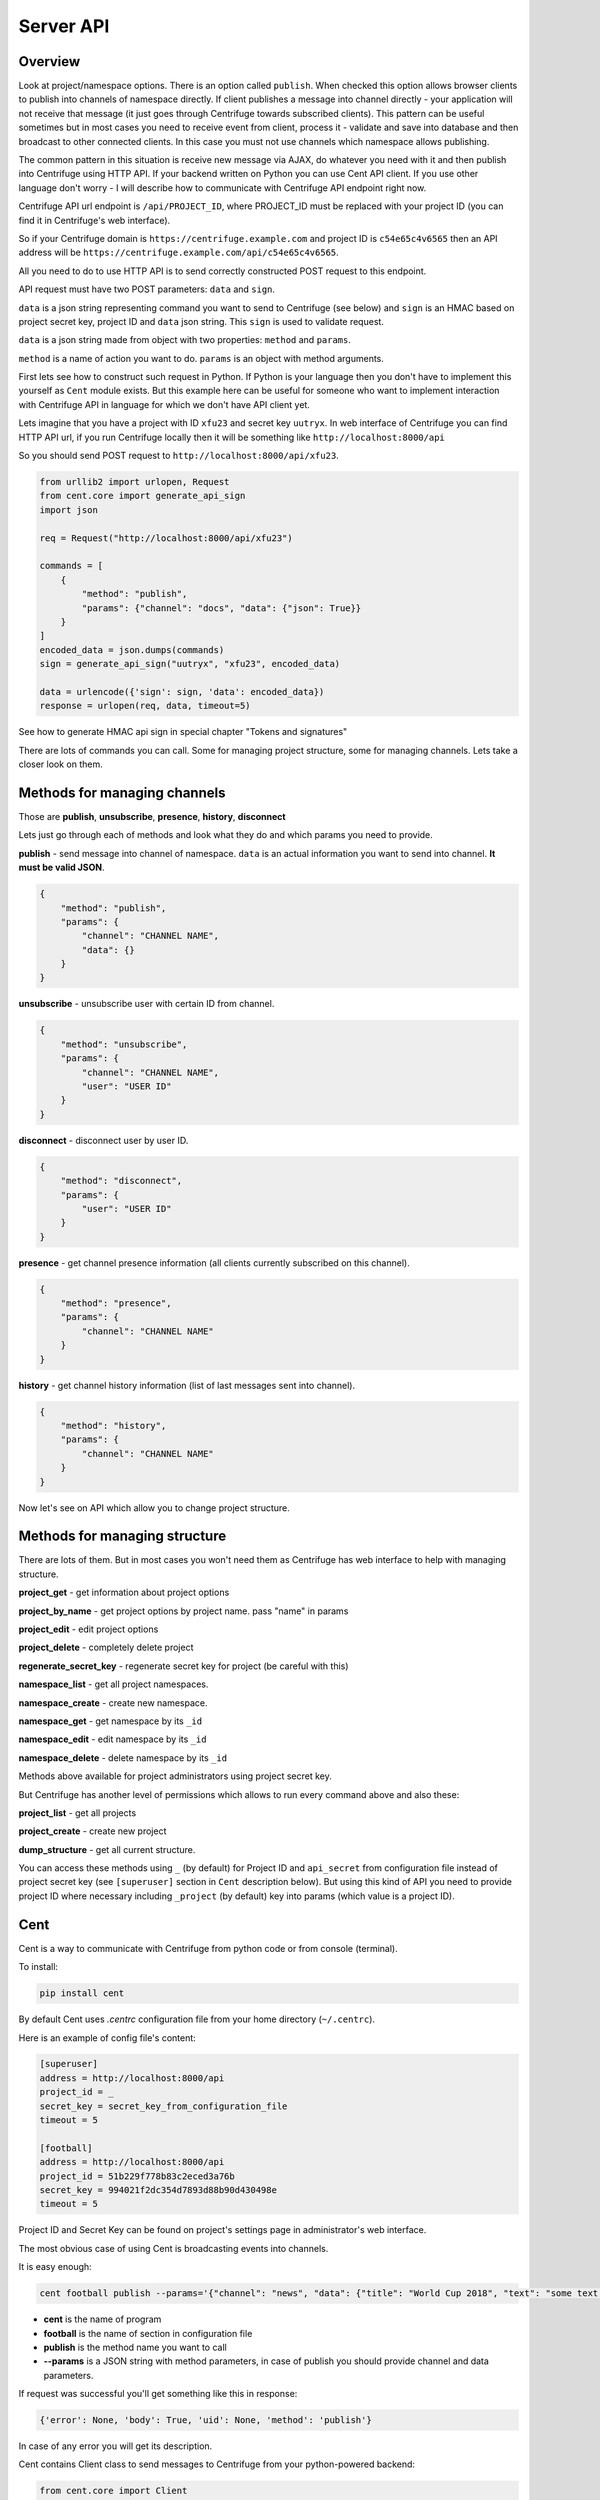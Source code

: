 Server API
==========

.. _api:

Overview
~~~~~~~~

Look at project/namespace options. There is an option called ``publish``. When checked this option
allows browser clients to publish into channels of namespace directly. If client publishes a message
into channel directly - your application will not receive that message (it just goes through
Centrifuge towards subscribed clients). This pattern can be useful sometimes but in most
cases you need to receive event from client, process it - validate and save into database
and then broadcast to other connected clients. In this case you must not use channels which namespace
allows publishing.

The common pattern in this situation is receive new message via AJAX, do whatever you need
with it and then publish into Centrifuge using HTTP API. If your backend written on Python
you can use Cent API client. If you use other language don't worry - I will describe how to
communicate with Centrifuge API endpoint right now.

Centrifuge API url endpoint is ``/api/PROJECT_ID``, where PROJECT_ID must be replaced with your project ID
(you can find it in Centrifuge's web interface).

So if your Centrifuge domain is ``https://centrifuge.example.com`` and project ID is ``c54e65c4v6565``
then an API address will be ``https://centrifuge.example.com/api/c54e65c4v6565``.

All you need to do to use HTTP API is to send correctly constructed POST request to this endpoint.

API request must have two POST parameters: ``data`` and ``sign``.

``data`` is a json string representing command you want to send to Centrifuge (see below) and ``sign``
is an HMAC based on project secret key, project ID and ``data`` json string. This ``sign`` is used to
validate request.

``data`` is a json string made from object with two properties: ``method`` and ``params``.

``method`` is a name of action you want to do.
``params`` is an object with method arguments.

First lets see how to construct such request in Python. If Python is your language then you
don't have to implement this yourself as ``Cent`` module exists. But this example here can
be useful for someone who want to implement interaction with Centrifuge API in language for
which we don't have API client yet.

Lets imagine that you have a project with ID ``xfu23`` and secret key ``uutryx``. In web
interface of Centrifuge you can find HTTP API url, if you run Centrifuge locally then it
will be something like ``http://localhost:8000/api``

So you should send POST request to ``http://localhost:8000/api/xfu23``.

.. code-block:: python

        from urllib2 import urlopen, Request
        from cent.core import generate_api_sign
        import json

        req = Request("http://localhost:8000/api/xfu23")

        commands = [
            {
                "method": "publish",
                "params": {"channel": "docs", "data": {"json": True}}
            }
        ]
        encoded_data = json.dumps(commands)
        sign = generate_api_sign("uutryx", "xfu23", encoded_data)

        data = urlencode({'sign': sign, 'data': encoded_data})
        response = urlopen(req, data, timeout=5)


See how to generate HMAC api sign in special chapter "Tokens and signatures"

There are lots of commands you can call. Some for managing project structure, some
for managing channels. Lets take a closer look on them.


Methods for managing channels
~~~~~~~~~~~~~~~~~~~~~~~~~~~~~

Those are **publish**, **unsubscribe**, **presence**, **history**, **disconnect**

Lets just go through each of methods and look what they do and which params you need
to provide.

**publish** - send message into channel of namespace. ``data`` is an actual information
you want to send into channel. **It must be valid JSON**.

.. code-block:: javascript

    {
        "method": "publish",
        "params": {
            "channel": "CHANNEL NAME",
            "data": {}
        }
    }

**unsubscribe** - unsubscribe user with certain ID from channel.

.. code-block:: javascript

    {
        "method": "unsubscribe",
        "params": {
            "channel": "CHANNEL NAME",
            "user": "USER ID"
        }
    }

**disconnect** - disconnect user by user ID.

.. code-block:: javascript

    {
        "method": "disconnect",
        "params": {
            "user": "USER ID"
        }
    }

**presence** - get channel presence information (all clients currently subscribed on this channel).

.. code-block:: javascript

    {
        "method": "presence",
        "params": {
            "channel": "CHANNEL NAME"
        }
    }

**history** - get channel history information (list of last messages sent into channel).

.. code-block:: javascript

    {
        "method": "history",
        "params": {
            "channel": "CHANNEL NAME"
        }
    }


Now let's see on API which allow you to change project structure.

Methods for managing structure
~~~~~~~~~~~~~~~~~~~~~~~~~~~~~~

There are lots of them. But in most cases you won't need them as Centrifuge has web
interface to help with managing structure.

**project_get** - get information about project options

**project_by_name** - get project options by project name.  pass "name" in params

**project_edit** - edit project options

**project_delete** - completely delete project

**regenerate_secret_key** - regenerate secret key for project (be careful with this)

**namespace_list** - get all project namespaces.

**namespace_create** - create new namespace.

**namespace_get** - get namespace by its ``_id``

**namespace_edit** - edit namespace by its ``_id``

**namespace_delete** - delete namespace by its ``_id``


Methods above available for project administrators using project secret key.

But Centrifuge has another level of permissions which allows to run every
command above and also these:

**project_list** - get all projects

**project_create** - create new project

**dump_structure** - get all current structure.


You can access these methods using ``_`` (by default) for Project ID and
``api_secret`` from configuration file instead of project secret key (see
``[superuser]`` section in ``Cent`` description below). But using
this kind of API you need to provide project ID where necessary including
``_project`` (by default) key into params (which value is a project ID).



Cent
~~~~

Cent is a way to communicate with Centrifuge from python code or
from console (terminal).


To install:

.. code-block:: bash

    pip install cent


By default Cent uses `.centrc` configuration file from your home directory (``~/.centrc``).

Here is an example of config file's content:

.. code-block:: bash

    [superuser]
    address = http://localhost:8000/api
    project_id = _
    secret_key = secret_key_from_configuration_file
    timeout = 5

    [football]
    address = http://localhost:8000/api
    project_id = 51b229f778b83c2eced3a76b
    secret_key = 994021f2dc354d7893d88b90d430498e
    timeout = 5


Project ID and Secret Key can be found on project's settings page in administrator's web interface.


The most obvious case of using Cent is broadcasting events into channels.

It is easy enough:

.. code-block:: bash

    cent football publish --params='{"channel": "news", "data": {"title": "World Cup 2018", "text": "some text..."}}'


- **cent** is the name of program
- **football** is the name of section in configuration file
- **publish** is the method name you want to call
- **--params** is a JSON string with method parameters, in case of publish you should provide channel and data parameters.


If request was successful you'll get something like this in response:

.. code-block:: bash

    {'error': None, 'body': True, 'uid': None, 'method': 'publish'}


In case of any error you will get its description.


Cent contains Client class to send messages to Centrifuge from your python-powered backend:

.. code-block:: python

    from cent.core import Client

    client = Client("http://localhost:8000/api", "project_id", "project_secret_key")
    client.add(
        "publish", 
        {
            "channel": "python",
            "data": "hello world"
        }
    )
    result, error = client.send()

you can use ``add`` method to add several messages which will be sent. But up to 100 
(default, can be configured via Centrifuge configuration file using ``admin_api_message_limit`` option)


Python
~~~~~~

If your backend Python powered and you don't want to install Cent, you can just copy
``Client`` class from Cent source code (``cent.core.Client``) and use it as was shown
above.

Ruby
~~~~

`Oleg Bovykin <https://github.com/arrowcircle>`_ contributed an `implementation of Centrifuge API client for Ruby <https://github.com/centrifugal/centrifuge-ruby>`_.

Java
~~~~

There is an implementation of Centrifuge API client written by `Markus Coetzee <https://github.com/mcoetzee>`_.
The source code is available `here <https://github.com/mcoetzee/centrifuge-publisher>`_

PHP
~~~~

There is an implementation of Centrifuge API client written by `Dmitriy Soldatenko <https://github.com/sl4mmer>`_.
The source code is available `here <https://github.com/sl4mmer/phpcent>`_

